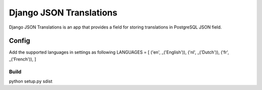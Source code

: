 ========================
Django JSON Translations
========================

Django JSON Translations is an app that provides a field for storing
translations in PostgreSQL JSON field.


Config
-------

Add the supported languages in settings as following
LANGUAGES = [
('en', _('English')),
('nl', _('Dutch')),
('fr', _('French')),
]

Build
_____
python setup.py sdist
